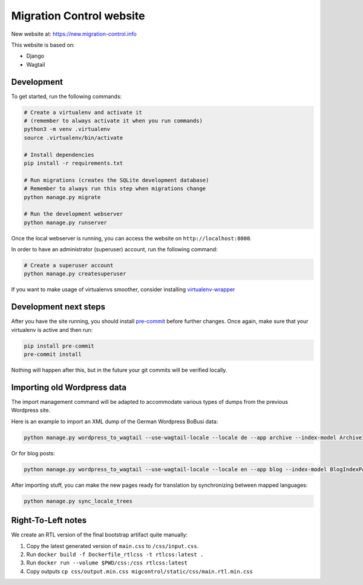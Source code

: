 Migration Control website
=========================

New website at: https://new.migration-control.info

This website is based on:

* Django
* Wagtail

Development
-----------

To get started, run the following commands:

.. code-block:: console

    # Create a virtualenv and activate it
    # (remember to always activate it when you run commands)
    python3 -m venv .virtualenv
    source .virtualenv/bin/activate

    # Install dependencies
    pip install -r requirements.txt

    # Run migrations (creates the SQLite development database)
    # Remember to always run this step when migrations change
    python manage.py migrate

    # Run the development webserver
    python manage.py runserver

Once the local webserver is running, you can access the website on
``http://localhost:8000``.

In order to have an administrator (superuser) account, run the following command:

.. code-block:: console

    # Create a superuser account
    python manage.py createsuperuser


If you want to make usage of virtualenvs smoother, consider installing
`virtualenv-wrapper <https://virtualenvwrapper.readthedocs.io/en/latest/>`__

Development next steps
----------------------

After you have the site running, you should install
`pre-commit <https://pre-commit.com/>`__ before further changes. Once again,
make sure that your virtualenv is active and then run:

.. code-block:: console

    pip install pre-commit
    pre-commit install

Nothing will happen after this, but in the future your git commits will be
verified locally.


Importing old Wordpress data
----------------------------

The import management command will be adapted to accommodate various types of
dumps from the previous Wordpress site.

Here is an example to import an XML dump of the German Wordpress BoBusi data:

.. code-block:: console

    python manage.py wordpress_to_wagtail --use-wagtail-locale --locale de --app archive --index-model ArchiveIndexPage --post-model ArchivePage /path/to/archives_dump.xml archive

Or for blog posts:

.. code-block:: console

    python manage.py wordpress_to_wagtail --use-wagtail-locale --locale en --app blog --index-model BlogIndexPage --post-model BlogPage /path/to/posts_dump.xml blog

After importing stuff, you can make the new pages ready for translation by synchronizing between mapped languages:

.. code-block:: console

    python manage.py sync_locale_trees


Right-To-Left notes
-------------------

We create an RTL version of the final bootstrap artifact quite manually:

1. Copy the latest generated version of ``main.css`` to ``/css/input.css``.
2. Run ``docker build -f Dockerfile_rtlcss -t rtlcss:latest .``
3. Run ``docker run --volume $PWD/css:/css rtlcss:latest``
4. Copy outputs ``cp css/output.min.css migcontrol/static/css/main.rtl.min.css``
